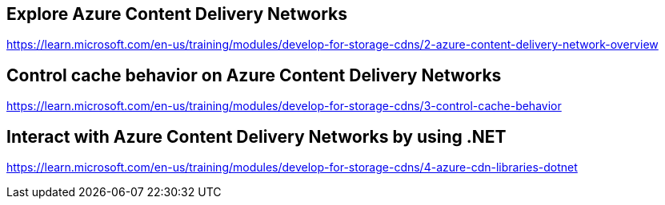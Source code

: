 == Explore Azure Content Delivery Networks
https://learn.microsoft.com/en-us/training/modules/develop-for-storage-cdns/2-azure-content-delivery-network-overview

== Control cache behavior on Azure Content Delivery Networks
https://learn.microsoft.com/en-us/training/modules/develop-for-storage-cdns/3-control-cache-behavior

== Interact with Azure Content Delivery Networks by using .NET
https://learn.microsoft.com/en-us/training/modules/develop-for-storage-cdns/4-azure-cdn-libraries-dotnet